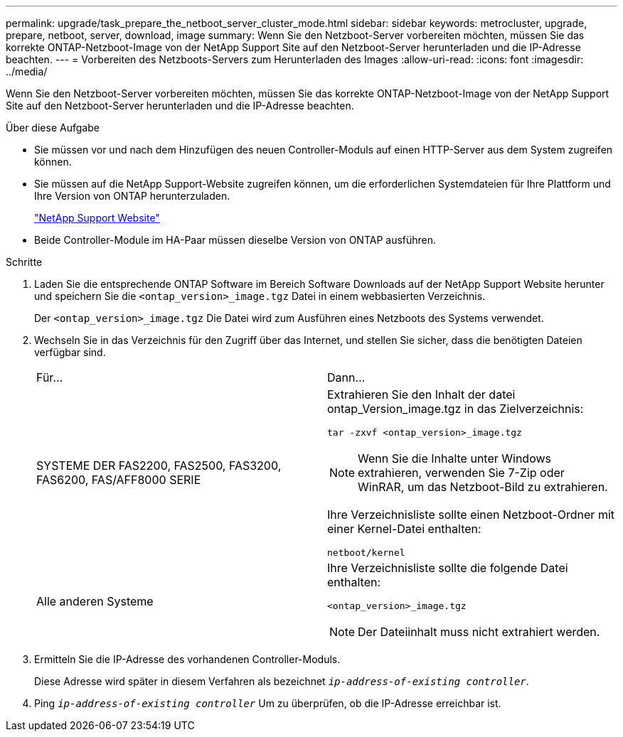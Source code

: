 ---
permalink: upgrade/task_prepare_the_netboot_server_cluster_mode.html 
sidebar: sidebar 
keywords: metrocluster, upgrade, prepare, netboot, server, download, image 
summary: Wenn Sie den Netzboot-Server vorbereiten möchten, müssen Sie das korrekte ONTAP-Netzboot-Image von der NetApp Support Site auf den Netzboot-Server herunterladen und die IP-Adresse beachten. 
---
= Vorbereiten des Netzboots-Servers zum Herunterladen des Images
:allow-uri-read: 
:icons: font
:imagesdir: ../media/


[role="lead"]
Wenn Sie den Netzboot-Server vorbereiten möchten, müssen Sie das korrekte ONTAP-Netzboot-Image von der NetApp Support Site auf den Netzboot-Server herunterladen und die IP-Adresse beachten.

.Über diese Aufgabe
* Sie müssen vor und nach dem Hinzufügen des neuen Controller-Moduls auf einen HTTP-Server aus dem System zugreifen können.
* Sie müssen auf die NetApp Support-Website zugreifen können, um die erforderlichen Systemdateien für Ihre Plattform und Ihre Version von ONTAP herunterzuladen.
+
https://mysupport.netapp.com/site/global/dashboard["NetApp Support Website"]

* Beide Controller-Module im HA-Paar müssen dieselbe Version von ONTAP ausführen.


.Schritte
. Laden Sie die entsprechende ONTAP Software im Bereich Software Downloads auf der NetApp Support Website herunter und speichern Sie die `<ontap_version>_image.tgz` Datei in einem webbasierten Verzeichnis.
+
Der `<ontap_version>_image.tgz` Die Datei wird zum Ausführen eines Netzboots des Systems verwendet.

. Wechseln Sie in das Verzeichnis für den Zugriff über das Internet, und stellen Sie sicher, dass die benötigten Dateien verfügbar sind.
+
|===


| Für... | Dann... 


 a| 
SYSTEME DER FAS2200, FAS2500, FAS3200, FAS6200, FAS/AFF8000 SERIE
 a| 
Extrahieren Sie den Inhalt der datei ontap_Version_image.tgz in das Zielverzeichnis:

`tar -zxvf <ontap_version>_image.tgz`


NOTE: Wenn Sie die Inhalte unter Windows extrahieren, verwenden Sie 7-Zip oder WinRAR, um das Netzboot-Bild zu extrahieren.

Ihre Verzeichnisliste sollte einen Netzboot-Ordner mit einer Kernel-Datei enthalten:

`netboot/kernel`



 a| 
Alle anderen Systeme
 a| 
Ihre Verzeichnisliste sollte die folgende Datei enthalten:

`<ontap_version>_image.tgz`


NOTE: Der Dateiinhalt muss nicht extrahiert werden.

|===
. Ermitteln Sie die IP-Adresse des vorhandenen Controller-Moduls.
+
Diese Adresse wird später in diesem Verfahren als bezeichnet `_ip-address-of-existing controller_`.

. Ping `_ip-address-of-existing controller_` Um zu überprüfen, ob die IP-Adresse erreichbar ist.

